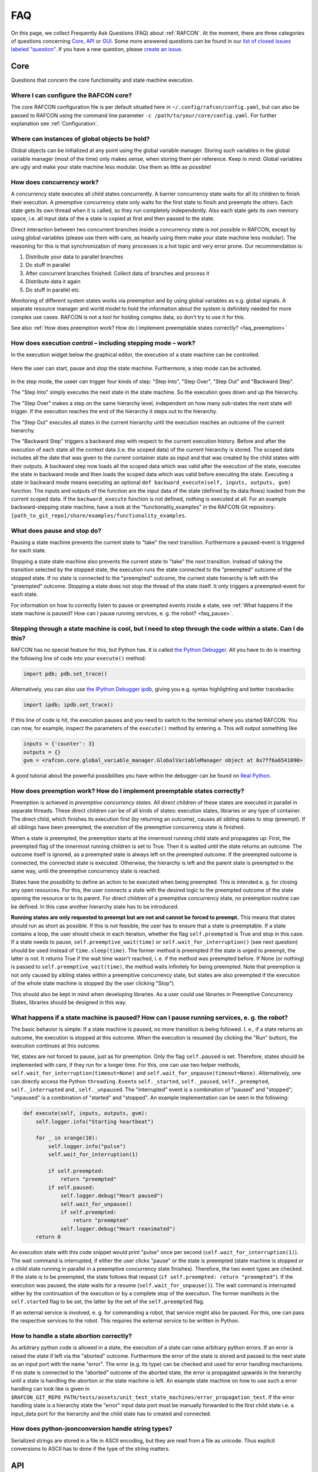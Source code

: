 FAQ
===

On this page, we collect Frequently Ask Questions (FAQ) about :ref:`RAFCON`. At the moment, there are three
categories of questions concerning `Core`_, `API`_ or `GUI`_. Some more answered questions can be found in our
`list of closed issues labeled "question" <https://github.com/DLR-RM/RAFCON/issues?q=label%3Aquestion+is%3Aclosed>`__.
If you have a new question, please `create an issue <https://github .com/DLR-RM/RAFCON/issues/new>`__.

Core
----

Questions that concern the core functionality and state machine execution.

.. _faq_core_config:

Where I can configure the RAFCON core?
""""""""""""""""""""""""""""""""""""""

The core RAFCON configuration file is per default situated here in
``~/.config/rafcon/config.yaml``, but can also be passed to RAFCON using the
command line parameter ``-c /path/to/your/core/config.yaml``. For further explanation see :ref:`Configuration`.

.. _faq_initialization_global_classes:

Where can instances of global objects be hold?
""""""""""""""""""""""""""""""""""""""""""""""

Global objects can be initialized at any point using the global variable manager. Storing such variables in the
global variable manager (most of the time) only makes sense, when storing them per reference. Keep in mind:
Global variables are ugly and make your state machine less modular. Use them as little as possible!

.. _faq_concurrency:

How does concurrency work?
""""""""""""""""""""""""""

A concurrency state executes all child states concurrently. A barrier
concurrency state waits for all its children to finish their execution.
A preemptive concurrency state only waits for the first state to finsih and preempts the
others. Each state gets its own thread when it is called, so they run
completely independently. Also each state gets its own memory space,
i.e. all input data of the a state is copied at first and then passed to
the state.

Direct interaction between two concurrent branches inside a
concurrency state is not possible in RAFCON, except by using global
variables (please use them with care, as heavily using them make your state machine less modular).
The reasoning for this is that synchronization of many processes is a hot topic and very error prone.
Our recommendation is:

1. Distribute your data to parallel branches
2. Do stuff in parallel
3. After concurrent branches finished: Collect data of branches and process it
4. Distribute data it again
5. Do stuff in parallel etc.

Monitoring of different system states works via preemption and by using global variables as e.g. global signals.
A separate resource manager and world model to hold the information about the system is definitely needed for more
complex use cases. RAFCON is not a tool for holding complex data, so don't try to use it for this.

.. (please always keep in mind the difference between the state of a task and
    the state of a part a system; RAFCON was only created to manager the former)

See also :ref:`How does preemption work? How do I implement preemptable states correctly? <faq_preemption>`

.. _faq_execution_control:

How does execution control – including stepping mode – work?
""""""""""""""""""""""""""""""""""""""""""""""""""""""""""""

In the execution widget below the graphical editor, the execution of a
state machine can be controlled.

.. figure:: _static/Rafcon_execution_buttons.png
   :alt: Screenshot of RAFCON with an example state machine
   :width: 90 %
   :align: center

Here the user can start, pause and stop the state machine. Furthermore,
a step mode can be activated.

.. figure:: _static/Rafcon_execution_buttons_broad.png
   :alt: Screenshot of RAFCON with an example state machine
   :width: 90 %
   :align: center

In the step mode, the useer can trigger four kinds of step: "Step
Into", "Step Over", "Step Out" and "Backward Step".

The "Step Into" simply executes the next state in the state machine. So
the execution goes down and up the hierarchy.

The "Step Over" makes a step on the same hierarchy level, independent on
how many sub-states the next state will trigger. If the execution reaches
the end of the hierarchy it steps out to the hierarchy.

The "Step Out" executes all states in the current hierarchy until the
execution reaches an outcome of the current hierarchy.

The "Backward Step" triggers a backward step with respect to the current execution history.
Before and after the execution of each state all the context data (i.e. the scoped data) of the current hierarchy is
stored. The scoped data includes all the date that was
given to the current container state as input and that was created by
the child states with their outputs. A backward step now loads all the
scoped data which was valid after the execution of the state, executes
the state in backward mode and then loads the scoped data which was
valid before executing the state. Executing a state in backward mode
means executing an optional
``def backward_execute(self, inputs, outputs, gvm)`` function. The
inputs and outputs of the function are the input data of the state
(defined by its data flows) loaded from the current scoped data. If the
``backward_execute`` function is not defined, nothing is executed at
all. For an example backward-stepping state machine, have a look at the
"functionality\_examples" in the RAFCON Git repository:
``[path_to_git_repo]/share/examples/functionality_examples``.

.. _faq_pause_stop:

What does pause and stop do?
""""""""""""""""""""""""""""

Pausing a state machine prevents the current state to "take" the next
transition. Furthermore a paused-event is triggered for each state.

Stopping a state state machine also prevents the current state to "take"
the next transition. Instead of taking the transition selected by the stopped
state, the execution runs the state connected to the "preempted" outcome
of the stopped state. If no state is connected to the "preempted" outcome, the
current state hierarchy is left with the "preempted" outcome. Stopping a
state does not stop the thread of the state itself. It only triggers a
preempted-event for each state.

For information on how to correctly listen to pause or preempted events
inside a state, see :ref:`What happens if the state machine is paused? How can I pause running services, e. g. the robot? <faq_pause>`.

.. _faq_step_within_state:

Stepping through a state machine is cool, but I need to step through the code within a state. Can I do this?
""""""""""""""""""""""""""""""""""""""""""""""""""""""""""""""""""""""""""""""""""""""""""""""""""""""""""""

RAFCON has no special feature for this, but Python has. It is called `the Python Debugger
<https://docs.python.org/3/library/pdb.html>`__. All you have to do is inserting the following line of code into your
``execute()`` method:

.. code:: python

    import pdb; pdb.set_trace()

Alternatively, you can also use `the IPython Debugger ipdb <https://github.com/gotcha/ipdb>`__, giving you e.g. syntax
highlighting and better tracebacks:

.. code:: python

    import ipdb; ipdb.set_trace()

If this line of code is hit, the execution pauses and you need to switch to the terminal where you started RAFCON. You
can now, for example, inspect the parameters of the ``execute()`` method by entering ``a``. This will output something
like

.. code::

    inputs = {'counter': 3}
    outputs = {}
    gvm = <rafcon.core.global_variable_manager.GlobalVariableManager object at 0x7ff6a6541090>

A good tutorial about the powerful possibilities you have within the debugger can be found on `Real Python
<https://realpython.com/python-debugging-pdb/>`__.

.. _faq_preemption:

How does preemption work? How do I implement preemptable states correctly?
""""""""""""""""""""""""""""""""""""""""""""""""""""""""""""""""""""""""""

Preemption is achieved in *preemptive concurrency states*. All direct
children of these states are executed in parallel in separate threads.
These direct children can be of all kinds of states: execution states,
libraries or any type of container. The direct child, which finishes its execution first
(by returning an outcome), causes all sibling states to stop (preempt).
If all siblings have been preempted, the execution of the preemptive
concurrency state is finished.

When a state is preempted, the preemption starts at the innermost
running child state and propagates up: First, the preempted flag of the
innermost running children is set to True. Then it is waited until the
state returns an outcome. The outcome itself is ignored, as a preempted
state is always left on the preempted outcome. If the preempted outcome
is connected, the connected state is executed. Otherwise, the hierarchy
is left and the parent state is preempted in the same way, until the
preemptive concurrency state is reached.

States have the possibility to define an action to be executed when
being preempted. This is intended e. g. for closing any open resources.
For this, the user connects a state with the desired logic to the
preempted outcome of the state opening the resource or to its parent.
For direct children of a preemptive concurrency state, no preemption
routine can be defined. In this case another hierarchy state has to be
introduced.

**Running states are only requested to preempt but are not and cannot be
forced to preempt.** This means that states should run as short as
possible. If this is not feasible, the user has to ensure that a state
is preemptable. If a state contains a loop, the user should check in
each iteration, whether the flag ``self.preempted`` is True and stop in
this case. If a state needs to pause, ``self.preemptive_wait(time)`` or
``self.wait_for_interruption()`` (see next question) should be used
instead of ``time.sleep(time)``. The former method is preempted if the
state is urged to preempt, the latter is not. It returns True if the
wait time wasn't reached, i. e. if the method was preempted before. If
None (or nothing) is passed to ``self.preemptive_wait(time)``, the
method waits infinitely for being preempted. Note that preemption is not
only caused by sibling states within a preemptive concurrency state, but
states are also preempted if the execution of the whole state machine is
stopped (by the user clicking "Stop").

This should also be kept in mind when developing libraries. As a user
could use libraries in Preemptive Concurrency States, libraries should
be designed in this way.

.. _faq_pause:

What happens if a state machine is paused? How can I pause running services, e. g. the robot?
"""""""""""""""""""""""""""""""""""""""""""""""""""""""""""""""""""""""""""""""""""""""""""""

The basic behavior is simple: If a state machine is paused, no more
transition is being followed. I. e., if a state returns an outcome, the
execution is stopped at this outcome. When the execution is resumed (by
clicking the "Run" button), the execution continues at this outcome.

Yet, states are not forced to pause, just as for preemption. Only the
flag ``self.paused`` is set. Therefore, states should be implemented
with care, if they run for a longer time. For this, one can use two
helper methods, ``self.wait_for_interruption(timeout=None)`` and
``self.wait_for_unpause(timeout=None)``. Alternatively, one can directly
access the Python ``threading.Event``\ s ``self._started``,
``self._paused``, ``self._preempted``, ``self._interrupted`` and ,
``self._unpaused``. The "interrupted" event is a combination of "paused"
and "stopped"; "unpaused" is a combination of "started" and "stopped".
An example implementation can be seen in the following:

.. code:: python

    def execute(self, inputs, outputs, gvm):  
        self.logger.info("Starting heartbeat")

        for _ in xrange(10):
            self.logger.info("pulse")
            self.wait_for_interruption(1)

            if self.preempted:
                return "preempted"
            if self.paused:
                self.logger.debug("Heart paused")
                self.wait_for_unpause()
                if self.preempted:
                    return "preempted"
                self.logger.debug("Heart reanimated")
        return 0


An execution state with this code snippet would print "pulse" once per
second (``self.wait_for_interruption(1)``). The wait command is
interrupted, if either the user clicks "pause" or the state is preempted
(state machine is stopped or a child state running in parallel in a preemptive concurrency state finishes).
Therefore, the two event types are checked. If the state is to be
preempted, the state follows that request
(``if self.preempted: return "preempted"``). If the execution was
paused, the state waits for a resume (``self.wait_for_unpause()``). The
wait command is interrupted either by the continuation of the execution
or by a complete stop of the execution. The former manifests in the
``self.started`` flag to be set, the latter by the set of the
``self.preempted`` flag.

If an external service is involved, e. g. for commanding a robot, that
service might also be paused. For this, one can pass the respective services to the robot.
This requires the external service to be written in Python.

.. _faq_state_abortion:

How to handle a state abortion correctly?
"""""""""""""""""""""""""""""""""""""""""

As arbitrary python code is allowed in a state, the execution of a state
can raise arbitrary python errors. If an error is raised the state if
left via the "aborted" outcome. Furthermore the error of the state is
stored and passed to the next state as an input port with the name
"error". The error (e.g. its type) can be checked and used for error
handling mechanisms. If no state is connected to the "aborted" outcome
of the aborted state, the error is propagated upwards in the hierarchy
until a state is handling the abortion or the state machine is left. An
example state machine on how to use such a error handling can look like
is given in
``$RAFCON_GIT_REPO_PATH/tests/assets/unit_test_state_machines/error_propagation_test``.
If the error handling state is a hierarchy state the "error" input data
port must be manually forwarded to the first child state i.e. a
input\_data port for the hierarchy and the child state has to created
and connected.

.. _faq_jsonconversion:

How does python-jsonconversion handle string types?
"""""""""""""""""""""""""""""""""""""""""""""""""""

Serialized strings are stored in a file in ASCII encoding, but they are
read from a file as unicode. Thus explicit conversions to ASCII has to
done if the type of the string matters.

.. _faq_filesystem_names:

API
---

Questions that concern the core programming interface.

.. _faq_api_examples:

Are there examples how to use the API?
""""""""""""""""""""""""""""""""""""""

Some examples can be found in the folder
``$RMPM_RAFCON_ROOT_PATH/share/examples/api`` or if you use our git-repo
see ``$RAFCON_GIT_REPO_PATH/share/examples/api``. Many more examples of
how to create a state machine using the python API can be found in
``$RAFCON_GIT_REPO_PATH/source/test/common``.

GUI
---

Questions that concern the graphical user interface.

.. _faq_gui_configuration:

Where can I configure the RAFCON GUI?
"""""""""""""""""""""""""""""""""""""

You can either use File => Settings or manually edit
``~/.config/rafcon/gui_config.yaml``. This location can also be specified
by the parameter ``-g`` in the command line. For further explanation see
:ref:`Configuration`.


.. _faq_collaboration:

How to effectively collaborate on creating state machines?
""""""""""""""""""""""""""""""""""""""""""""""""""""""""""

The following guidelines will help you to collaboratively work on bigger state machines:

* Use git for versioning your state machines!
* Do not work at the same time on the same state machine as your colleague! You really have to know what your are doing if you merge state machine json files!
* Clearly distribute your state machine in several modules, and create library states for these modules. Then, clearly define the interfaces of these libraries. Finally, your libraries can be developed in parallel.
* If you nevertheless encounter a git conflict either throw away the smaller part of the changes, which are conflicting, and re-create them on a healthy git version. Or try to merge (recommended only for Pros!)


.. _faq_library_interface_change:

How to handle a library interface change of a library used in a (bigger) state machine ?
""""""""""""""""""""""""""""""""""""""""""""""""""""""""""""""""""""""""""""""""""""""""

Even if you have a robust and clever modularization of your code, these kind of situations will occur! There are several cases.

**The location of a library changed, but the library kept the same**:
    No problem, RAFCON will help you to relocate your libraries. Don't forget to save the library after replacing the old libraries with the new ones.

**The interface of a library changed:**
    If you just added data ports or outcomes, you are fine! RAFCON can handle these cases easily. If you removed outcomes or data ports of a library your state machine, which includes this library can become invalid. Either data flows try to connect to no more existing data ports or transitions to no more existing outcomes. You won't be able to open the invalid state machine with the default setting. In this case use the LIBRARY_RECOVERY_MODE set to True (see Core :ref:`Configuration`). This will allow you to open invalid state machines. Currently, it simply removes all connections in a hierarchy if one port in the hierarchy is missing. (Removing only the erroneous connection would of course be much more convenient, and there is already an issue for that. Feel free to contribute :-) !)

**The location and the interface of a library changed:**
    Try to avoid this case! Otherwise it will mean a good portion of work for you! The library relocation feature won't help you, as it cannot handle interface changes yet. Basically you have to cancel the library relocation process. This means that you will end up with hierarchies without connections. All the modified library states are replaced by "Hello world" dummy states. Basically, this means that you have to rebuild all hierarchies that held a link to a library, whose location and interface changed.


.. _faq_change_hierarchy:

How can the hierarchy level of a state be changed in the graphical editor after it was created?
"""""""""""""""""""""""""""""""""""""""""""""""""""""""""""""""""""""""""""""""""""""""""""""""

Moving a state into another state currently only works using cut and
paste. As the copied state won't change its size, it is preferable to
fit the sizes of the state to move and/or the target state. Then select
the state to be moved and press Ctrl+X or use the menu Edit => Cut. The
state is now in the clipboard, but is still shown. Now select the state
into which you want to move your copied state. Make sure the target
state is of type Hierarchy or Concurrency. With Ctrl+V or Edit => Paste,
the original state is moved into the target state.

If you only want to combine several states you can use the group feature. This creates a new
HierarchyState and moves the currently selected states into the new state. To use the group feature select all
states to be grouped (they have to be on one hierarchical level) and then use the group-shortcut
(STRG-G per default) or the menu bar Edit->Group entry.


The RAFCON GUI looks weird. Strange symbols are scattered all over the GUI. What can I do?
""""""""""""""""""""""""""""""""""""""""""""""""""""""""""""""""""""""""""""""""""""""""""

Probably RAFCON cannot find its fonts. If you installed RAFCON via pip, uninstall it and install it again.
If you checked out RAFCON's git repo, reinstall the fonts. See the :ref:`Getting Started <install_fonts>` page for
that.


Known Issues
""""""""""""

.. _faq_maximization_issue:

A window can not be un-maximized what I can do?
+++++++++++++++++++++++++++++++++++++++++++++++

Generally, this ia a problem related to your window manager
and can be caused by different screens sizes when using several monitors or similar nasty configurations.
The fastest way to solve this problem is to delete your runtime_config.yaml file which
is commonly situated at ``~/.config/rafcon/runtime_config.yaml`` and which will be generated
automatically and cleanly after removal.


.. _faq_start_issue:

Why does lauchning RAFCON sometimes blocks for several seconds?
+++++++++++++++++++++++++++++++++++++++++++++++++++++++++++++++

This again is problem of some window managers and is related to the automatically generated config file ``~/.gtkrc``.
Simply remove this file and RAFCON should start normally again.
